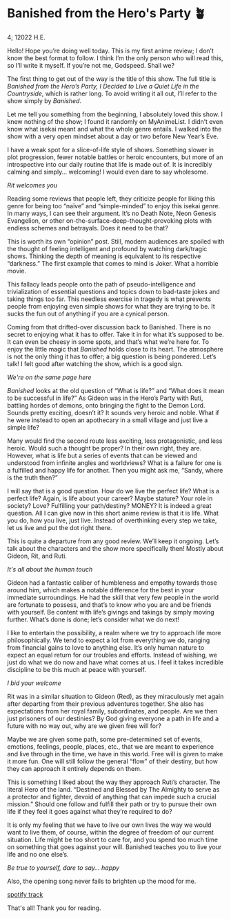 * Banished from the Hero's Party 🪴

4; 12022 H.E.

Hello! Hope you’re doing well today. This is my first anime review; I don’t know
the best format to follow. I think I’m the only person who will read this, so
I’ll write it myself. If you’re not me, Godspeed. Shall we? 

#+drop_cap

The first thing to get out of the way is the title of this show. The full title
is /Banished from the Hero’s Party, I Decided to Live a Quiet Life in the
Countryside/, which is rather long. To avoid writing it all out, I’ll refer to
the show simply by /Banished/.


Let me tell you something from the beginning, I absolutely loved this show. I
knew nothing of the show; I found it randomly on MyAnimeList. I didn’t even know
what isekai meant and what the whole genre entails. I walked into the show with
a very open mindset about a day or two before New Year’s Eve.

I have a weak spot for a slice-of-life style of shows. Something slower in plot
progression, fewer notable battles or heroic encounters, but more of an
introspective into our daily routine that life is made out of. It is incredibly
calming and simply... welcoming! I would even dare to say wholesome.

[[rit.webp][Rit welcomes you]]

Reading some reviews that people left, they criticize people for liking this
genre for being too “naïve” and “simple-minded” to enjoy this isekai genre. In
many ways, I can see their argument. It’s no Death Note, Neon Genesis
Evangelion, or other on-the-surface-deep-thought-provoking plots with endless
schemes and betrayals. Does it need to be that? 

#+drop_cap
This is worth its own “opinion” post. Still, modern audiences are spoiled with
the thought of feeling intelligent and profound by watching dark/tragic
shows. Thinking the depth of meaning is equivalent to its respective “darkness.”
The first example that comes to mind is Joker. What a horrible movie.

This fallacy leads people onto the path of pseudo-intelligence and
trivialization of essential questions and topics down to bad-taste jokes and
taking things too far. This needless exercise in tragedy is what prevents people
from enjoying even simple shows for what they are trying to be. It sucks the fun
out of anything if you are a cynical person.

Coming from that drifted-over discussion back to Banished. There is no secret to
enjoying what it has to offer. Take it in for what it’s supposed to be. It can
even be cheesy in some spots, and that’s what we’re here for. To enjoy the
little magic that /Banished/ holds close to its heart. The atmosphere is not the
only thing it has to offer; a big question is being pondered. Let’s talk! I felt
good after watching the show, which is a good sign. 

[[wink.webp][We're on the same page here]]

/Banished/ looks at the old question of “What is life?” and “What does it mean to
be successful in life?” As Gideon was in the Hero’s Party with Ruti, battling
hordes of demons, onto bringing the fight to the Demon Lord. Sounds pretty
exciting, doesn’t it? It sounds very heroic and noble. What if he were instead
to open an apothecary in a small village and just live a simple life?  

#+drop_cap
Many would find the second route less exciting, less protagonistic, and less
heroic. Would such a thought be proper? In their own right, they are. However,
what is life but a series of events that can be viewed and understood from
infinite angles and worldviews? What is a failure for one is a fulfilled and
happy life for another. Then you might ask me, “Sandy, where is the truth then?”

I will say that is a good question. How do we live the perfect life? What is a
perfect life? Again, is life about your career? Maybe stature? Your role in
society? Love? Fulfilling your path/destiny? MONEY? It is indeed a great
question. All I can give now in this short anime review is that it is life. What
you do, how you live, just live. Instead of overthinking every step we take, let
us live and put the dot right there.

This is quite a departure from any good review. We’ll keep it ongoing. Let’s
talk about the characters and the show more specifically then! Mostly about
Gideon, Rit, and Ruti.

[[bench.webp][It's all about the human touch]]

Gideon had a fantastic caliber of humbleness and empathy towards those around
him, which makes a notable difference for the best in your immediate
surroundings. He had the skill that very few people in the world are fortunate
to possess, and that’s to know who you are and be friends with yourself. Be
content with life’s givings and takings by simply moving further. What’s done is
done; let’s consider what we do next!

#+drop_cap
I like to entertain the possibility, a realm where we try to approach life more
philosophically. We tend to expect a lot from everything we do, ranging from
financial gains to love to anything else. It’s only human nature to expect an
equal return for our troubles and efforts. Instead of wishing, we just do what
we do now and have what comes at us. I feel it takes incredible discipline to be
this much at peace with yourself.

[[welcome.webp][I bid your welcome]]

Rit was in a similar situation to Gideon (Red), as they miraculously met again
after departing from their previous adventures together. She also has
expectations from her royal family, subordinates, and people. Are we then just
prisoners of our destinies? By God giving everyone a path in life and a future
with no way out, why are we given free will for?

Maybe we are given some path, some pre-determined set of events, emotions,
feelings, people, places, etc., that we are meant to experience and live through
in the time, we have in this world. Free will is given to make it more fun. One
will still follow the general “flow” of their destiny, but how they can approach
it entirely depends on them.

This is something I liked about the way they approach Ruti’s character. The
literal Hero of the land. “Destined and Blessed by The Almighty to serve as a
protector and fighter, devoid of anything that can impede such a crucial
mission.” Should one follow and fulfill their path or try to pursue their own
life if they feel it goes against what they’re required to do?

#+drop_cap
It is only my feeling that we have to live our own lives the way we would want
to live them, of course, within the degree of freedom of our current
situation. Life might be too short to care for, and you spend too much time on
something that goes against your will. Banished teaches you to live your life
and no one else’s.

[[ruti.webp][Be true to yourself, dare to say... happy]]

Also, the opening song never fails to brighten up the mood for me.  

[[https://open.spotify.com/track/4IuiAmZd248MLAntebZFKo ][spotify track]]

That's all! Thank you for reading.
